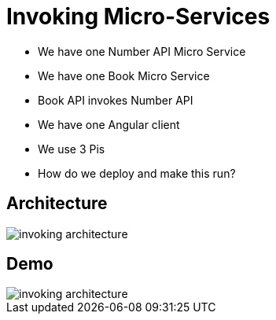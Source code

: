 = Invoking Micro-Services

[%step]
* We have one Number API Micro Service
* We have one Book Micro Service
* Book API invokes Number API
* We have one Angular client
* We use 3 Pis
* How do we deploy and make this run?

== Architecture

image::invoking-architecture.png[]


== Demo

image::invoking-architecture.png[]

